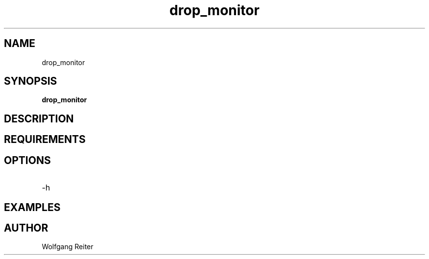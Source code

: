 .TH drop_monitor 8  "2017-01-01" "USER COMMANDS"
.SH NAME
drop_monitor
.SH SYNOPSIS
.B drop_monitor
.SH DESCRIPTION
.SH REQUIREMENTS
.SH OPTIONS
.TP
\-h
.SH EXAMPLES
.SH AUTHOR
Wolfgang Reiter
